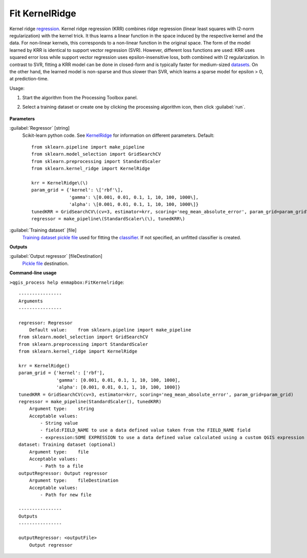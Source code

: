 
..
  ## AUTOGENERATED TITLE START

.. _alg-enmapbox-FitKernelridge:

***************
Fit KernelRidge
***************

..
  ## AUTOGENERATED TITLE END


..
  ## AUTOGENERATED DESCRIPTION START

Kernel ridge `regression <https://enmap-box.readthedocs.io/en/latest/general/glossary.html#term-regression>`_.
Kernel ridge regression \(KRR\) combines ridge regression \(linear least squares with l2-norm regularization\) with the kernel trick. It thus learns a linear function in the space induced by the respective kernel and the data. For non-linear kernels, this corresponds to a non-linear function in the original space.
The form of the model learned by KRR is identical to support vector regression \(SVR\). However, different loss functions are used: KRR uses squared error loss while support vector regression uses epsilon-insensitive loss, both combined with l2 regularization. In contrast to SVR, fitting a KRR model can be done in closed-form and is typically faster for medium-sized `datasets <https://enmap-box.readthedocs.io/en/latest/general/glossary.html#term-dataset>`_. On the other hand, the learned model is non-sparse and thus slower than SVR, which learns a sparse model for epsilon \> 0, at prediction-time.

..
  ## AUTOGENERATED DESCRIPTION END


Usage:

1. Start the algorithm from the Processing Toolbox panel.

2. Select a training dataset or create one by clicking the processing algorithm icon, then click :guilabel:`run`.

    .. figure:: ../../processing_algorithms/regression/img/kernel.png
       :align: center


..
  ## AUTOGENERATED PARAMETERS START

**Parameters**

:guilabel:`Regressor` [string]
    Scikit-learn python code. See `KernelRidge <https://scikit-learn.org/stable/modules/generated/sklearn.kernel_ridge.KernelRidge.html>`_ for information on different parameters.
    Default::

        from sklearn.pipeline import make_pipeline
        from sklearn.model_selection import GridSearchCV
        from sklearn.preprocessing import StandardScaler
        from sklearn.kernel_ridge import KernelRidge

        krr = KernelRidge\(\)
        param_grid = {'kernel': \['rbf'\],
                      'gamma': \[0.001, 0.01, 0.1, 1, 10, 100, 1000\],
                      'alpha': \[0.001, 0.01, 0.1, 1, 10, 100, 1000\]}
        tunedKRR = GridSearchCV\(cv=3, estimator=krr, scoring='neg_mean_absolute_error', param_grid=param_grid\)
        regressor = make_pipeline\(StandardScaler\(\), tunedKRR\)

:guilabel:`Training dataset` [file]
    `Training dataset <https://enmap-box.readthedocs.io/en/latest/general/glossary.html#term-training-dataset>`_ `pickle file <https://enmap-box.readthedocs.io/en/latest/general/glossary.html#term-pickle-file>`_ used for fitting the `classifier <https://enmap-box.readthedocs.io/en/latest/general/glossary.html#term-classifier>`_. If not specified, an unfitted classifier is created.

**Outputs**

:guilabel:`Output regressor` [fileDestination]
    `Pickle file <https://enmap-box.readthedocs.io/en/latest/general/glossary.html#term-pickle-file>`_ destination.

..
  ## AUTOGENERATED PARAMETERS END

..
  ## AUTOGENERATED COMMAND USAGE START

**Command-line usage**

``>qgis_process help enmapbox:FitKernelridge``::

    ----------------
    Arguments
    ----------------

    regressor: Regressor
        Default value:    from sklearn.pipeline import make_pipeline
    from sklearn.model_selection import GridSearchCV
    from sklearn.preprocessing import StandardScaler
    from sklearn.kernel_ridge import KernelRidge

    krr = KernelRidge()
    param_grid = {'kernel': ['rbf'],
                  'gamma': [0.001, 0.01, 0.1, 1, 10, 100, 1000],
                  'alpha': [0.001, 0.01, 0.1, 1, 10, 100, 1000]}
    tunedKRR = GridSearchCV(cv=3, estimator=krr, scoring='neg_mean_absolute_error', param_grid=param_grid)
    regressor = make_pipeline(StandardScaler(), tunedKRR)
        Argument type:    string
        Acceptable values:
            - String value
            - field:FIELD_NAME to use a data defined value taken from the FIELD_NAME field
            - expression:SOME EXPRESSION to use a data defined value calculated using a custom QGIS expression
    dataset: Training dataset (optional)
        Argument type:    file
        Acceptable values:
            - Path to a file
    outputRegressor: Output regressor
        Argument type:    fileDestination
        Acceptable values:
            - Path for new file

    ----------------
    Outputs
    ----------------

    outputRegressor: <outputFile>
        Output regressor

..
  ## AUTOGENERATED COMMAND USAGE END
